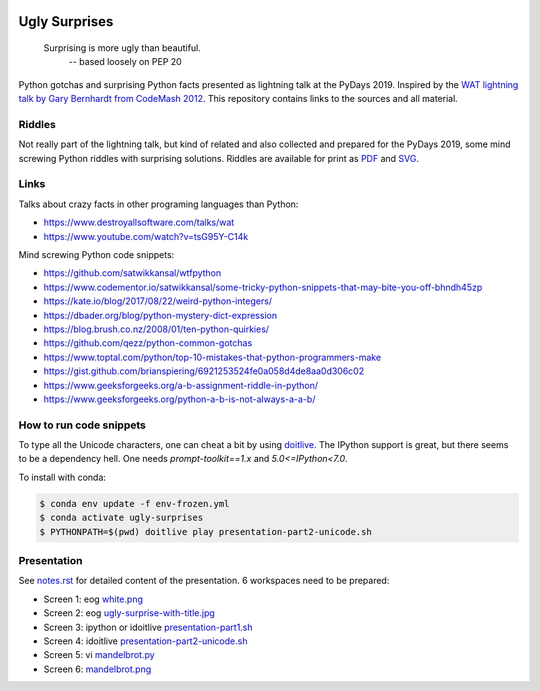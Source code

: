 .. image:: https://img.shields.io/github/license/lumbric/ugly-surprises.svg
  :alt: MIT License

Ugly Surprises
==============

  Surprising is more ugly than beautiful.
    -- based loosely on PEP 20

Python gotchas and surprising Python facts presented as lightning talk at the PyDays 2019. Inspired by the
`WAT lightning talk by Gary Bernhardt from CodeMash 2012`_. This repository
contains links to the sources and all material.

.. _`WAT lightning talk by Gary Bernhardt from CodeMash 2012`: https://www.destroyallsoftware.com/talks/wat


Riddles
-------

Not really part of the lightning talk, but kind of related and also collected and
prepared for the PyDays 2019, some mind screwing Python riddles with surprising
solutions. Riddles are available for print as `PDF <riddles.pdf>`_ and `SVG
<riddles.svg>`_.

Links
-----

Talks about crazy facts in other programing languages than Python:

- https://www.destroyallsoftware.com/talks/wat
- https://www.youtube.com/watch?v=tsG95Y-C14k

Mind screwing Python code snippets:

- https://github.com/satwikkansal/wtfpython
- https://www.codementor.io/satwikkansal/some-tricky-python-snippets-that-may-bite-you-off-bhndh45zp
- https://kate.io/blog/2017/08/22/weird-python-integers/
- https://dbader.org/blog/python-mystery-dict-expression
- https://blog.brush.co.nz/2008/01/ten-python-quirkies/
- https://github.com/qezz/python-common-gotchas
- https://www.toptal.com/python/top-10-mistakes-that-python-programmers-make
- https://gist.github.com/brianspiering/6921253524fe0a058d4de8aa0d306c02
- https://www.geeksforgeeks.org/a-b-assignment-riddle-in-python/
- https://www.geeksforgeeks.org/python-a-b-is-not-always-a-a-b/


How to run code snippets
------------------------

To type all the Unicode characters, one can cheat a bit by using doitlive_. The
IPython support is great, but there seems to be a dependency hell. One needs
`prompt-toolkit==1.x` and `5.0<=IPython<7.0`.

To install with conda:

.. code:: bash

    $ conda env update -f env-frozen.yml
    $ conda activate ugly-surprises
    $ PYTHONPATH=$(pwd) doitlive play presentation-part2-unicode.sh

.. _doitlive: https://doitlive.readthedocs.io/en/stable/


Presentation
------------

See `notes.rst <notes.rst>`_ for detailed content of the presentation. 6
workspaces need to be prepared:

- Screen 1: eog `white.png <white.png>`_
- Screen 2: eog `ugly-surprise-with-title.jpg <ugly-surprise-with-title.jpg>`_
- Screen 3: ipython or idoitlive `presentation-part1.sh <presentation-part1.sh>`_
- Screen 4: idoitlive `presentation-part2-unicode.sh <presentation-part2-unicode.sh>`_
- Screen 5: vi `mandelbrot.py <mandelbrot.py>`_
- Screen 6: `mandelbrot.png <mandelbrot.png>`_
